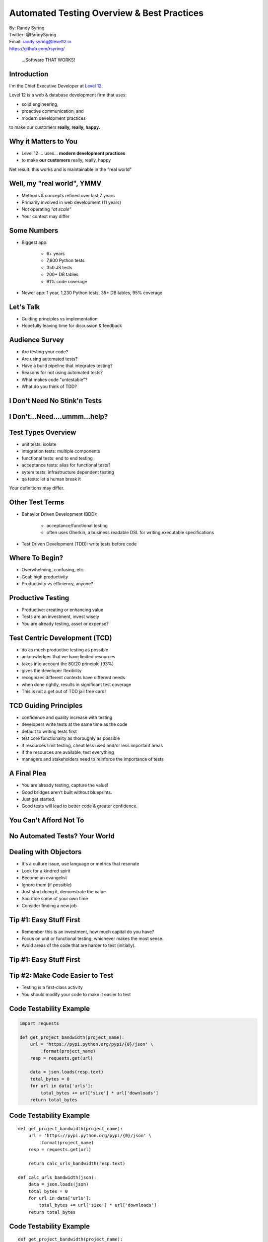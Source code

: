 .. default-role:: code

===========================================
Automated Testing Overview & Best Practices
===========================================

| By: Randy Syring
| Twitter: @RandySyring
| Email: randy.syring@level12.io
| https://github.com/rsyring/

.. epigraph::
    ...Software THAT WORKS!

.. image:: _static/level12-logo2.png

Introduction
==============

.. image:: _static/level12-logo.png
    :align: right

I'm the Chief Executive Developer at `Level 12 <https://www.level12.io/>`_.

Level 12 is a web & database development firm that uses:

- solid engineering,
- proactive communication, and
- modern development practices

to make our customers **really, really, happy.**

Why it Matters to You
=====================

- Level 12 ... uses... **modern development practices**
- to make **our customers** really, really, happy

Net result: this works and is maintainable in the "real world"


Well, my "real world", YMMV
============================

- Methods & concepts refined over last 7 years
- Primarily involved in web development (11 years)
- Not operating *"at scale"*
- Your context may differ


Some Numbers
============================

- Biggest app:

    * 6+ years
    * 7,800 Python tests
    * 350 JS tests
    * 200+ DB tables
    * 91% code coverage

- Newer app: 1 year, 1,230 Python tests, 35+ DB tables, 95% coverage

Let's Talk
==========

- Guiding principles vs implementation
-  Hopefully leaving time for discussion & feedback

Audience Survey
===============

.. rst-class:: build

* Are testing your code?
* Are using automated tests?
* Have a build pipeline that integrates testing?
* Reasons for not using automated tests?
* What makes code "untestable"?
* What do you think of TDD?

I Don't Need No Stink'n Tests
==============================

.. image:: _static/simple-form.png
   :class: fullpic


I Don't...Need....ummm...help?
==============================

.. image:: _static/complex-form.jpeg
   :class: fullpic


Test Types Overview
===================

* unit tests: isolate
* integration tests: multiple components
* functional tests: end to end testing
* acceptance tests: alias for functional tests?
* sytem tests: infrastructure dependent testing
* qa tests: let a human break it

Your definitions may differ.


Other Test Terms
================

* Bahavior Driven Development (BDD):

    * acceptance/functional testing
    * often uses Gherkin, a business readable DSL for writing executable specifications

* Test Driven Development (TDD): write tests before code


Where To Begin?
===============

* Overwhelming, confusing, etc.
* Goal: high productivity
* Productivity vs efficiency, anyone?


Productive Testing
==================

* Productive: creating or enhancing value
* Tests are an investment, invest wisely
* You are already testing, asset or expense?


Test Centric Development (TCD)
==============================

* do as much productive testing as possible
* acknowledges that we have limited resources
* takes into account the 80/20 principle (93%)
* gives the developer flexibility
* recognizes different contexts have different needs
* when done rightly, results in significant test coverage
* This is not a get out of TDD jail free card!


TCD Guiding Principles
===================================

* confidence and quality increase with testing
* developers write tests at the same time as the code
* default to writing tests first
* test core functionality as thoroughly as possible
* if resources limit testing, cheat less used and/or less important areas
* if the resources are available, test everything
* managers and stakeholders need to reinforce the importance of tests


A Final Plea
============

* You are already testing, capture the value!
* Good bridges aren't built without blueprints.
* Just get started.
* Good tests will lead to better code & greater confidence.


You Can't Afford Not To
===============================

.. image:: _static/roi-graph.png
   :class: fullpic


No Automated Tests? Your World
===============================

.. image:: _static/pisa.jpg
   :class: fullpic


Dealing with Objectors
======================

* It's a culture issue, use language or metrics that resonate
* Look for a kindred spirit
* Become an evangelist
* Ignore them (if possible)
* Just start doing it, demonstrate the value
* Sacrifice some of your own time
* Consider finding a new job


Tip #1: Easy Stuff First
========================

* Remember this is an investment, how much capital do you have?
* Focus on unit or functional testing, whichever makes the most sense.
* Avoid areas of the code that are harder to test (initially).


Tip #1: Easy Stuff First
========================

.. image:: _static/roi-graph.png
   :class: fullpic


Tip #2: Make Code Easier to Test
================================

* Testing is a first-class activity
* You should modify your code to make it easier to test


Code Testability Example
========================

.. code-block:: python

    import requests

    def get_project_bandwidth(project_name):
        url = 'https://pypi.python.org/pypi/{0}/json' \
            .format(project_name)
        resp = requests.get(url)

        data = json.loads(resp.text)
        total_bytes = 0
        for url in data['urls']:
            total_bytes += url['size'] * url['downloads']
        return total_bytes


Code Testability Example
========================

::

    def get_project_bandwidth(project_name):
        url = 'https://pypi.python.org/pypi/{0}/json' \
            .format(project_name)
        resp = requests.get(url)

        return calc_urls_bandwidth(resp.text)

    def calc_urls_bandwidth(json):
        data = json.loads(json)
        total_bytes = 0
        for url in data['urls']:
            total_bytes += url['size'] * url['downloads']
        return total_bytes


Code Testability Example
========================

::

    def get_project_bandwidth(project_name):
        url = 'https://pypi.python.org/pypi/{0}/json' \
            .format(project_name)
        resp = requests.get(url)

        return calc_urls_bandwidth(resp.json)

    def calc_urls_bandwidth(project_data):
        total_bytes = 0
        for url in project_data['urls']:
            total_bytes += url['size'] * url['downloads']
        return total_bytes


Tip #3: Easy Test Runs
======================

Can't emphasize this enough, make it easy for people to run your tests!

.. code-block:: bash

    $ git clone https://github.com/rsyring/bookorders example
    $ cd example/
    $ tox
    [...snip...]
      py34: commands succeeded
      flake8: commands succeeded
      congratulations :)

Huge confidence booster!


Tip #3: Easy Test Runs
========================

- Our applications are portable
- We use a wheelhouse for dependencies.
- We can make some assumptions about the environment.
- Deviations are noted in the Readme
- Inability to run tests this way is a BUG!!
- Enforced by our CI environment

What are the challenges to doing this in your context?


Tip #4: Eat the Elephant
========================

Focus on constant incremental improvements.

    We have one simple rule: 'just increase code coverage by 1%'. We are constantly increasing code
    coverage by writing more test cases. Even if the increase is small, it is still a good thing to do.

Credit: http://jodd.org/beta.html

Don't get bogged down by the chaos, just start and then increase little by little.


Tip #5: Failing Tests Are Never OK!
===================================

* Never commit (or accept a PR) if tests are failing
* Skips can be used when needed
* Failed CI builds should email, post to Slack, etc.


Tip #6: Test Runs Should Be Fast
================================

* Fast code/test cycles are key
* Don't do premature optimization
* Make improvements where needed (cookie story)
* Know your test runner, work inside out
* Eventually depend on CI for a full test run


Tip #7: Know What You are [Not] Testing
========================================

Ask yourself regularily what you are trying to test

::

    def contact_form(post_args):
        form = SomeForm(post_args)
        if form.is_completed():
            send_contact_email(post_args['name'],
                post_args['email'], post_args['body'])
        else:
            self.render(form.to_html())


Tip #8: Use Code Coverage Tools
===============================

.. image:: _static/codecov-summary.png
   :class: fullpic


Tip #8: Use Code Coverage Tools
===============================

.. image:: _static/gh-codecov-comment.png
   :class: fullpic


Tip #9:
===============================

.. image:: _static/meme.jpg
   :class: fullpic


Tip #9: Automate All The Things
===============================

* A continuous integration (CI) environment brings great stability
* Put this in place ASAP, it will pay dividends
* Include as much as possible: testing, linting, complexity, code coverage

Thanks For Attending
======================

| By: Randy Syring
| Twitter: @RandySyring
| Email: randy.syring@level12.io
| https://github.com/rsyring/

ROI graph credit: Leonard Fingerman, http://www.slideshare.net/lfingerman/test-automation-best-prcatices-with-soa-test-approach


